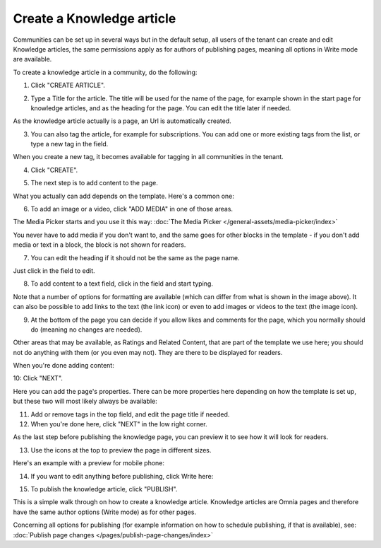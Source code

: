 Create a Knowledge article
============================

Communities can be set up in several ways but in the default setup, all users of the tenant can create and edit Knowledge articles, the same permissions apply as for authors of publishing pages, meaning all options in Write mode are available.

To create a knowledge article in a community, do the following:

1. Click "CREATE ARTICLE".

.. image:: create-article-1.png

2. Type a Title for the article. The title will be used for the name of the page, for example shown in the start page for knowledge articles, and as the heading for the page. You can edit the title later if needed.

As the knowledge article actually is a page, an Url is automatically created.

.. image:: create-article-2.png

3. You can also tag the article, for example for subscriptions. You can add one or more existing tags from the list, or type a new tag in the field.

.. image:: create-article-3.png

When you create a new tag, it becomes available for tagging in all communities in the tenant.

4. Click "CREATE".

.. image:: create-article-4.png

5. The next step is to add content to the page.

What you actually can add depends on the template. Here's a common one:

.. image:: create-article-5.png

6. To add an image or a video, click "ADD MEDIA" in one of those areas.

.. image:: create-article-6.png

The Media Picker starts and you use it this way: :doc:`The Media Picker </general-assets/media-picker/index>`

You never have to add media if you don't want to, and the same goes for other blocks in the template - if you don't add media or text in a block, the block is not shown for readers.

7. You can edit the heading if it should not be the same as the page name.

.. image:: create-article-7.png

Just click in the field to edit.

8. To add content to a text field, click in the field and start typing.

.. image:: create-article-8.png

Note that a number of options for formatting are available (which can differ from what is shown in the image above). It can also be possible to add links to the text (the link icon) or even to add images or videos to the text (the image icon).

9. At the bottom of the page you can decide if you allow likes and comments for the page, which you normally should do (meaning no changes are needed).

.. image:: create-article-9.png

Other areas that may be available, as Ratings and Related Content, that are part of the template we use here; you should not do anything with them (or you even may not). They are there to be displayed for readers.

When you're done adding content:

10: Click "NEXT".

.. image:: create-article-10.png

Here you can add the page's properties. There can be more properties here depending on how the template is set up, but these two will most likely always be available:

.. image:: create-article-11.png

11. Add or remove tags in the top field, and edit the page title if needed.

12. When you're done here, click "NEXT" in the low right corner.

As the last step before publishing the knowledge page, you can preview it to see how it will look for readers.

.. image:: create-article-12.png

13. Use the icons at the top to preview the page in different sizes. 

.. image:: create-article-13.png

Here's an example with a preview for mobile phone:

.. image:: create-article-14.png

14. If you want to edit anything before publishing, click Write here:

.. image:: create-article-15.png

15. To publish the knowledge article, click "PUBLISH".

.. image:: create-article-16.png

This is a simple walk through on how to create a knowledge article. Knowledge articles are Omnia pages and therefore have the same author options (Write mode) as for other pages.

Concerning all options for publishing (for example information on how to schedule publishing, if that is available), see: :doc:`Publish page changes </pages/publish-page-changes/index>`






